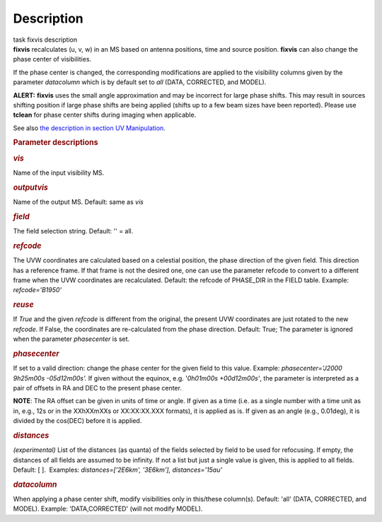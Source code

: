 .. container::
   :name: viewlet-above-content-title

Description
===========

.. container::
   :name: viewlet-below-content-title

.. container:: documentDescription description

   task fixvis description

.. container:: section
   :name: viewlet-above-content-body

.. container:: section
   :name: content-core

   .. container::
      :name: parent-fieldname-text

      **fixvis** recalculates (u, v, w) in an MS based on antenna
      positions, time and source position. **fixvis** can also change
      the phase center of visibilities.

      If the phase center is changed, the corresponding modifications
      are applied to the visibility columns given by the parameter
      *datacolumn* which is by default set to *all* (DATA, CORRECTED,
      and MODEL).

      .. container:: alert-box

         **ALERT:** **fixvis** uses the small angle approximation and
         may be incorrect for large phase shifts. This may result in
         sources shifting position if large phase shifts are being
         applied (shifts up to a few beam sizes have been reported).
         Please use **tclean** for phase center shifts during imaging
         when applicable.

      See also `the description in section UV
      Manipulation <https://casa.nrao.edu/casadocs-devel/stable/calibration-and-visibility-data/uv-manipulation/recalculation-of-uvw-values-fixvis>`__. 

       

      .. rubric:: Parameter descriptions
         :name: title0

      .. rubric:: *vis*
         :name: vis

      Name of the input visibility MS. 

      .. rubric:: *outputvis*
         :name: outputvis

      Name of the output MS. Default: same as *vis*

      .. rubric:: *field*
         :name: field

      The field selection string. Default: '' = all.

      .. rubric:: *refcode*
         :name: refcode

      The UVW coordinates are calculated based on a celestial position,
      the phase direction of the given field. This direction has a
      reference frame. If that frame is not the desired one, one can use
      the parameter refcode to convert to a different frame when the UVW
      coordinates are recalculated. Default: the refcode of PHASE_DIR in
      the FIELD table. Example: *refcode='B1950'*

      .. rubric:: *reuse*
         :name: reuse

      If *True* and the given *refcode* is different from the original,
      the present UVW coordinates are just rotated to the new *refcode*.
      If False, the coordinates are re-calculated from the phase
      direction. Default: True; The parameter is ignored when the
      parameter *phasecenter* is set.

      .. rubric:: *phasecenter*
         :name: phasecenter

      If set to a valid direction: change the phase center for the
      given field to this value. Example: *phasecenter='J2000 9h25m00s
      -05d12m00s'.* If given without the equinox, e.g. '*0h01m00s
      +00d12m00s'*, the parameter is interpreted as a pair of offsets in
      RA and DEC to the present phase center. 

      .. container:: info-box

         **NOTE**: The RA offset can be given in units of time or angle.
         If given as a time (i.e. as a single number with a time unit as
         in, e.g., 12s or in the XXhXXmXXs or XX:XX:XX.XXX formats), it
         is applied as is. If given as an angle (e.g., 0.01deg), it is
         divided by the cos(DEC) before it is applied.

      .. rubric:: *distances*
         :name: distances

      *(experimental)* List of the distances (as quanta) of the fields
      selected by field to be used for refocusing. If empty, the
      distances of all fields are assumed to be infinity. If not a list
      but just a single value is given, this is applied to all fields.
      Default: [ ].  Examples: *distances=['2E6km', '3E6km'],
      distances='15au'*

      .. rubric:: *datacolumn*
         :name: datacolumn

      When applying a phase center shift, modify visibilities only
      in this/these column(s). Default: 'all' (DATA, CORRECTED, and
      MODEL). Example: 'DATA,CORRECTED' (will not modify MODEL).

       

.. container:: section
   :name: viewlet-below-content-body
